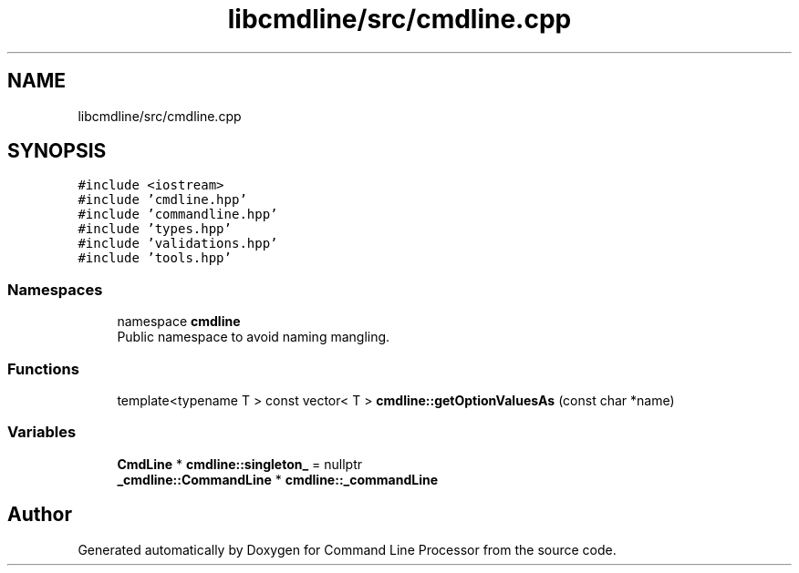 .TH "libcmdline/src/cmdline.cpp" 3 "Mon Nov 8 2021" "Version 0.2.3" "Command Line Processor" \" -*- nroff -*-
.ad l
.nh
.SH NAME
libcmdline/src/cmdline.cpp
.SH SYNOPSIS
.br
.PP
\fC#include <iostream>\fP
.br
\fC#include 'cmdline\&.hpp'\fP
.br
\fC#include 'commandline\&.hpp'\fP
.br
\fC#include 'types\&.hpp'\fP
.br
\fC#include 'validations\&.hpp'\fP
.br
\fC#include 'tools\&.hpp'\fP
.br

.SS "Namespaces"

.in +1c
.ti -1c
.RI "namespace \fBcmdline\fP"
.br
.RI "Public namespace to avoid naming mangling\&. "
.in -1c
.SS "Functions"

.in +1c
.ti -1c
.RI "template<typename T > const vector< T > \fBcmdline::getOptionValuesAs\fP (const char *name)"
.br
.in -1c
.SS "Variables"

.in +1c
.ti -1c
.RI "\fBCmdLine\fP * \fBcmdline::singleton_\fP = nullptr"
.br
.ti -1c
.RI "\fB_cmdline::CommandLine\fP * \fBcmdline::_commandLine\fP"
.br
.in -1c
.SH "Author"
.PP 
Generated automatically by Doxygen for Command Line Processor from the source code\&.
